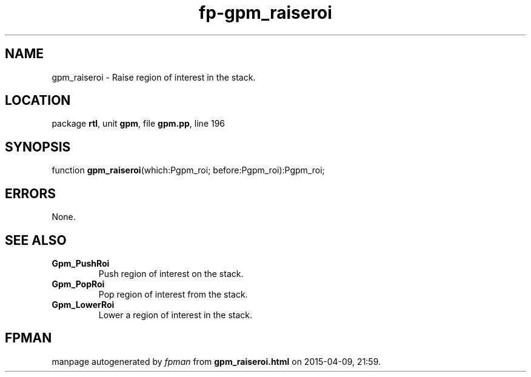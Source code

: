 .\" file autogenerated by fpman
.TH "fp-gpm_raiseroi" 3 "2014-03-14" "fpman" "Free Pascal Programmer's Manual"
.SH NAME
gpm_raiseroi - Raise region of interest in the stack.
.SH LOCATION
package \fBrtl\fR, unit \fBgpm\fR, file \fBgpm.pp\fR, line 196
.SH SYNOPSIS
function \fBgpm_raiseroi\fR(which:Pgpm_roi; before:Pgpm_roi):Pgpm_roi;
.SH ERRORS
None.


.SH SEE ALSO
.TP
.B Gpm_PushRoi
Push region of interest on the stack.
.TP
.B Gpm_PopRoi
Pop region of interest from the stack.
.TP
.B Gpm_LowerRoi
Lower a region of interest in the stack.

.SH FPMAN
manpage autogenerated by \fIfpman\fR from \fBgpm_raiseroi.html\fR on 2015-04-09, 21:59.

